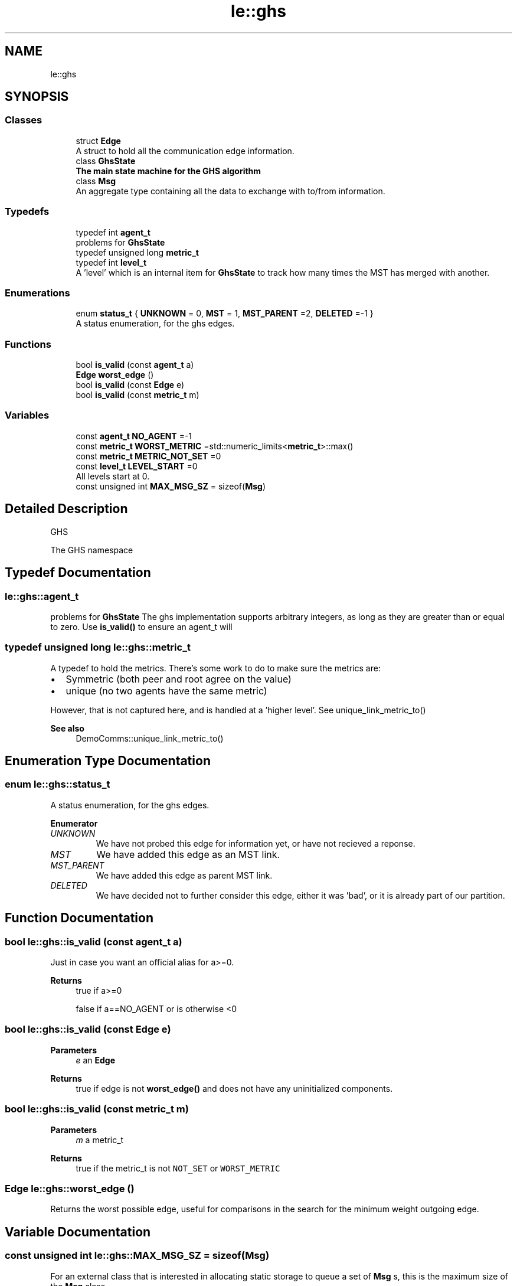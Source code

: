 .TH "le::ghs" 3 "Wed Jun 15 2022" "GHS" \" -*- nroff -*-
.ad l
.nh
.SH NAME
le::ghs
.SH SYNOPSIS
.br
.PP
.SS "Classes"

.in +1c
.ti -1c
.RI "struct \fBEdge\fP"
.br
.RI "A struct to hold all the communication edge information\&. "
.ti -1c
.RI "class \fBGhsState\fP"
.br
.RI "\fBThe main state machine for the GHS algorithm\fP "
.ti -1c
.RI "class \fBMsg\fP"
.br
.RI "An aggregate type containing all the data to exchange with to/from information\&. "
.in -1c
.SS "Typedefs"

.in +1c
.ti -1c
.RI "typedef int \fBagent_t\fP"
.br
.RI "problems for \fBGhsState\fP "
.ti -1c
.RI "typedef unsigned long \fBmetric_t\fP"
.br
.ti -1c
.RI "typedef int \fBlevel_t\fP"
.br
.RI "A 'level' which is an internal item for \fBGhsState\fP to track how many times the MST has merged with another\&. "
.in -1c
.SS "Enumerations"

.in +1c
.ti -1c
.RI "enum \fBstatus_t\fP { \fBUNKNOWN\fP = 0, \fBMST\fP = 1, \fBMST_PARENT\fP =2, \fBDELETED\fP =-1 }"
.br
.RI "A status enumeration, for the ghs edges\&. "
.in -1c
.SS "Functions"

.in +1c
.ti -1c
.RI "bool \fBis_valid\fP (const \fBagent_t\fP a)"
.br
.ti -1c
.RI "\fBEdge\fP \fBworst_edge\fP ()"
.br
.ti -1c
.RI "bool \fBis_valid\fP (const \fBEdge\fP e)"
.br
.ti -1c
.RI "bool \fBis_valid\fP (const \fBmetric_t\fP m)"
.br
.in -1c
.SS "Variables"

.in +1c
.ti -1c
.RI "const \fBagent_t\fP \fBNO_AGENT\fP =\-1"
.br
.ti -1c
.RI "const \fBmetric_t\fP \fBWORST_METRIC\fP =std::numeric_limits<\fBmetric_t\fP>::max()"
.br
.ti -1c
.RI "const \fBmetric_t\fP \fBMETRIC_NOT_SET\fP =0"
.br
.ti -1c
.RI "const \fBlevel_t\fP \fBLEVEL_START\fP =0"
.br
.RI "All levels start at 0\&. "
.ti -1c
.RI "const unsigned int \fBMAX_MSG_SZ\fP = sizeof(\fBMsg\fP)"
.br
.in -1c
.SH "Detailed Description"
.PP 
GHS
.PP
The GHS namespace 
.SH "Typedef Documentation"
.PP 
.SS "\fBle::ghs::agent_t\fP"

.PP
problems for \fBGhsState\fP The ghs implementation supports arbitrary integers, as long as they are greater than or equal to zero\&. Use \fBis_valid()\fP to ensure an agent_t will 
.SS "typedef unsigned long \fBle::ghs::metric_t\fP"
A typedef to hold the metrics\&. There's some work to do to make sure the metrics are:
.PP
.IP "\(bu" 2
Symmetric (both peer and root agree on the value)
.IP "\(bu" 2
unique (no two agents have the same metric)
.PP
.PP
However, that is not captured here, and is handled at a 'higher level'\&. See unique_link_metric_to() 
.PP
\fBSee also\fP
.RS 4
DemoComms::unique_link_metric_to() 
.RE
.PP

.SH "Enumeration Type Documentation"
.PP 
.SS "enum \fBle::ghs::status_t\fP"

.PP
A status enumeration, for the ghs edges\&. 
.PP
\fBEnumerator\fP
.in +1c
.TP
\fB\fIUNKNOWN \fP\fP
We have not probed this edge for information yet, or have not recieved a reponse\&. 
.TP
\fB\fIMST \fP\fP
We have added this edge as an MST link\&. 
.TP
\fB\fIMST_PARENT \fP\fP
We have added this edge as parent MST link\&. 
.TP
\fB\fIDELETED \fP\fP
We have decided not to further consider this edge, either it was 'bad', or it is already part of our partition\&. 
.SH "Function Documentation"
.PP 
.SS "bool le::ghs::is_valid (const \fBagent_t\fP a)"
Just in case you want an official alias for a>=0\&.
.PP
\fBReturns\fP
.RS 4
true if a>=0 
.PP
false if a==NO_AGENT or is otherwise <0 
.RE
.PP

.SS "bool le::ghs::is_valid (const \fBEdge\fP e)"

.PP
\fBParameters\fP
.RS 4
\fIe\fP an \fBEdge\fP 
.RE
.PP
\fBReturns\fP
.RS 4
true if edge is not \fBworst_edge()\fP and does not have any uninitialized components\&. 
.RE
.PP

.SS "bool le::ghs::is_valid (const \fBmetric_t\fP m)"

.PP
\fBParameters\fP
.RS 4
\fIm\fP a metric_t 
.RE
.PP
\fBReturns\fP
.RS 4
true if the metric_t is not \fCNOT_SET\fP or \fCWORST_METRIC\fP 
.RE
.PP

.SS "\fBEdge\fP le::ghs::worst_edge ()"
Returns the worst possible edge, useful for comparisons in the search for the minimum weight outgoing edge\&. 
.SH "Variable Documentation"
.PP 
.SS "const unsigned int le::ghs::MAX_MSG_SZ = sizeof(\fBMsg\fP)"
For an external class that is interested in allocating static storage to queue a set of \fBMsg\fP s, this is the maximum size of the \fBMsg\fP class\&. 
.SS "const \fBmetric_t\fP le::ghs::METRIC_NOT_SET =0"
This is set to zero because metrics are usually zero initialized by default, and we do not want to have a bunch of zeros floating around in our search 
.SS "const \fBagent_t\fP le::ghs::NO_AGENT =\-1"
This means not set 
.SS "const \fBmetric_t\fP le::ghs::WORST_METRIC =std::numeric_limits<\fBmetric_t\fP>::max()"
This is the 'worst' metric possible, defined simply as the maximum value reachable\&.
.PP
We all need to agree on the worst metric, since we're all comparing against this to determine if we found a minimum weight outgoing edge\&. See mwoe()
.PP
\fBSee also\fP
.RS 4
\fBGhsState::mwoe()\fP for how it is used 
.PP
DemoComms::unique_link_metric_to() for why it is a size_t 
.PP
DemoComms::little_iperf() 
.RE
.PP

.SH "Author"
.PP 
Generated automatically by Doxygen for GHS from the source code\&.
